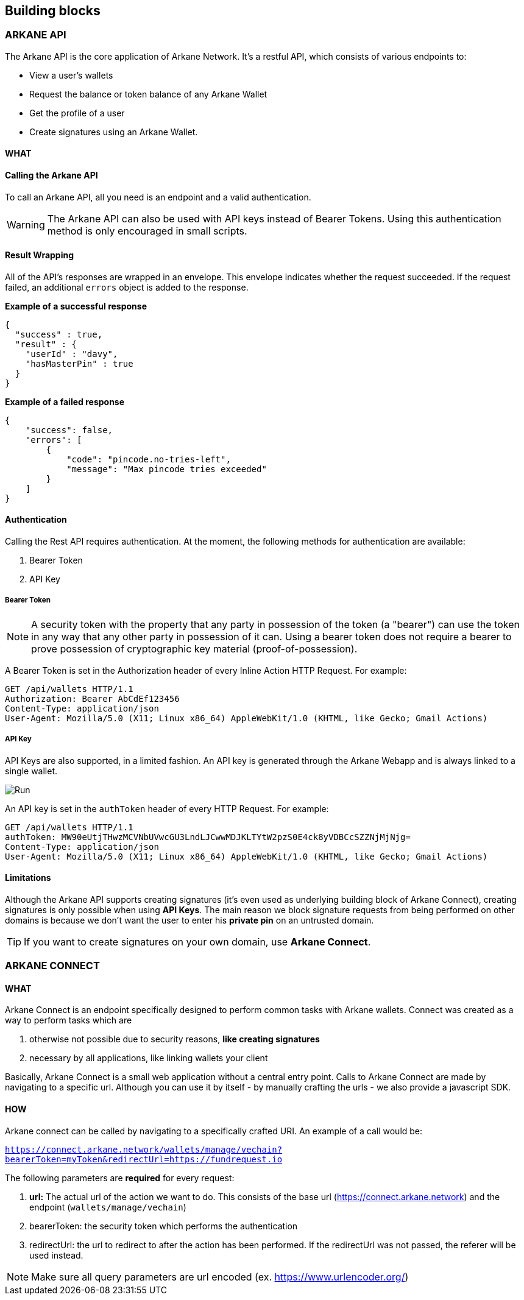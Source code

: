 == Building blocks

=== ARKANE API

The Arkane API is the core application of Arkane Network. It's a restful API, which consists of various endpoints to:

- View a user's wallets
- Request the balance or token balance of any Arkane Wallet
- Get the profile of a user
- Create signatures using an Arkane Wallet.


==== WHAT

==== Calling the Arkane API
To call an Arkane API, all you need is an endpoint and a valid authentication. 

WARNING: The Arkane API can also be used with API keys instead of Bearer Tokens. Using this authentication method is only encouraged in small scripts.

==== Result Wrapping

All of the API's responses are wrapped in an envelope. This envelope indicates whether the request succeeded. If the request failed, an additional `errors` object is added to the response.

*Example of a successful response*
[source,json]
----
{
  "success" : true,
  "result" : {
    "userId" : "davy",
    "hasMasterPin" : true
  }
}
----

*Example of a failed response*

[source,json]
----
{
    "success": false,
    "errors": [
        {
            "code": "pincode.no-tries-left",
            "message": "Max pincode tries exceeded"
        }
    ]
}
----

==== Authentication

Calling the Rest API requires authentication. At the moment, the following methods for authentication are available:

. Bearer Token
. API Key

===== Bearer Token

NOTE: A security token with the property that any party in possession of the token (a "bearer") can use the token in any way that any other party in possession of it can. Using a bearer token does not require a bearer to prove possession of cryptographic key material (proof-of-possession).

A Bearer Token is set in the Authorization header of every Inline Action HTTP Request. For example:

----
GET /api/wallets HTTP/1.1
Authorization: Bearer AbCdEf123456
Content-Type: application/json
User-Agent: Mozilla/5.0 (X11; Linux x86_64) AppleWebKit/1.0 (KHTML, like Gecko; Gmail Actions)
----

===== API Key

API Keys are also supported, in a limited fashion. An API key is generated through the Arkane Webapp and is always linked to a single wallet.

image::img/apikeys.png[Run]

An API key is set in the `authToken` header of every HTTP Request. For example:
----
GET /api/wallets HTTP/1.1
authToken: MW90eUtjTHwzMCVNbUVwcGU3LndLJCwwMDJKLTYtW2pzS0E4ck8yVDBCcSZZNjMjNjg=
Content-Type: application/json
User-Agent: Mozilla/5.0 (X11; Linux x86_64) AppleWebKit/1.0 (KHTML, like Gecko; Gmail Actions)
----

==== Limitations

Although the Arkane API supports creating signatures (it's even used as underlying building block of Arkane Connect), creating signatures is only possible when using *API Keys*. The main reason we block signature requests from being performed on other domains is because we don't want the user to enter his *private pin* on an untrusted domain. 

TIP: If you want to create signatures on your own domain, use *Arkane Connect*.

=== ARKANE CONNECT

==== WHAT

Arkane Connect is an endpoint specifically designed to perform common tasks with Arkane wallets. Connect was created as a way to perform tasks which are

. otherwise not possible due to security reasons, *like creating signatures*
. necessary by all applications, like linking wallets your client

Basically, Arkane Connect is a small web application without a central entry point. Calls to Arkane Connect are made by navigating to a specific url. Although you can use it by itself - by manually crafting the urls - we also provide a javascript SDK.  

==== HOW    

Arkane connect can be called by navigating to a specifically crafted URI. 
An example of a call would be:

`https://connect.arkane.network/wallets/manage/vechain?bearerToken=myToken&redirectUrl=https://fundrequest.io`

The following parameters are *required* for every request:
 
. *url:* The actual url of the action we want to do. This consists of the base url (https://connect.arkane.network) and the endpoint (`wallets/manage/vechain`)
. bearerToken: the security token which performs the authentication
. redirectUrl: the url to redirect to after the action has been performed. If the redirectUrl was not passed, the referer will be used instead.

NOTE: Make sure all query parameters are url encoded (ex. https://www.urlencoder.org/)



